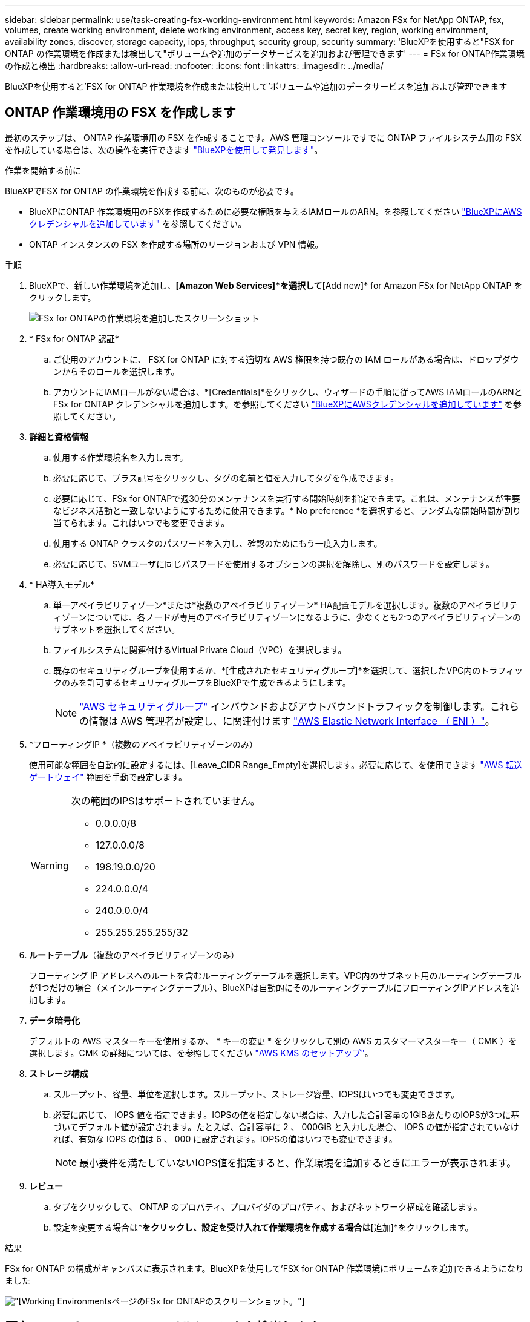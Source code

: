 ---
sidebar: sidebar 
permalink: use/task-creating-fsx-working-environment.html 
keywords: Amazon FSx for NetApp ONTAP, fsx, volumes, create working environment, delete working environment, access key, secret key, region, working environment, availability zones, discover, storage capacity, iops, throughput, security group, security 
summary: 'BlueXPを使用すると"FSX for ONTAP の作業環境を作成または検出して"ボリュームや追加のデータサービスを追加および管理できます' 
---
= FSx for ONTAP作業環境の作成と検出
:hardbreaks:
:allow-uri-read: 
:nofooter: 
:icons: font
:linkattrs: 
:imagesdir: ../media/


[role="lead"]
BlueXPを使用すると'FSX for ONTAP 作業環境を作成または検出して'ボリュームや追加のデータサービスを追加および管理できます



== ONTAP 作業環境用の FSX を作成します

最初のステップは、 ONTAP 作業環境用の FSX を作成することです。AWS 管理コンソールですでに ONTAP ファイルシステム用の FSX を作成している場合は、次の操作を実行できます link:task-creating-fsx-working-environment.html#discover-an-existing-fsx-for-ontap-file-system["BlueXPを使用して発見します"]。

.作業を開始する前に
BlueXPでFSX for ONTAP の作業環境を作成する前に、次のものが必要です。

* BlueXPにONTAP 作業環境用のFSXを作成するために必要な権限を与えるIAMロールのARN。を参照してください link:../requirements/task-setting-up-permissions-fsx.html["BlueXPにAWSクレデンシャルを追加しています"] を参照してください。
* ONTAP インスタンスの FSX を作成する場所のリージョンおよび VPN 情報。


.手順
. BlueXPで、新しい作業環境を追加し、*[Amazon Web Services]*を選択して*[Add new]* for Amazon FSx for NetApp ONTAP をクリックします。
+
image:screenshot_add_fsx_working_env.png["FSx for ONTAPの作業環境を追加したスクリーンショット"]

. * FSx for ONTAP 認証*
+
.. ご使用のアカウントに、 FSX for ONTAP に対する適切な AWS 権限を持つ既存の IAM ロールがある場合は、ドロップダウンからそのロールを選択します。
.. アカウントにIAMロールがない場合は、*[Credentials]*をクリックし、ウィザードの手順に従ってAWS IAMロールのARNとFSx for ONTAP クレデンシャルを追加します。を参照してください link:../requirements/task-setting-up-permissions-fsx.html["BlueXPにAWSクレデンシャルを追加しています"] を参照してください。


. *詳細と資格情報*
+
.. 使用する作業環境名を入力します。
.. 必要に応じて、プラス記号をクリックし、タグの名前と値を入力してタグを作成できます。
.. 必要に応じて、FSx for ONTAPで週30分のメンテナンスを実行する開始時刻を指定できます。これは、メンテナンスが重要なビジネス活動と一致しないようにするために使用できます。* No preference *を選択すると、ランダムな開始時間が割り当てられます。これはいつでも変更できます。
.. 使用する ONTAP クラスタのパスワードを入力し、確認のためにもう一度入力します。
.. 必要に応じて、SVMユーザに同じパスワードを使用するオプションの選択を解除し、別のパスワードを設定します。


. * HA導入モデル*
+
.. 単一アベイラビリティゾーン*または*複数のアベイラビリティゾーン* HA配置モデルを選択します。複数のアベイラビリティゾーンについては、各ノードが専用のアベイラビリティゾーンになるように、少なくとも2つのアベイラビリティゾーンのサブネットを選択してください。
.. ファイルシステムに関連付けるVirtual Private Cloud（VPC）を選択します。
.. 既存のセキュリティグループを使用するか、*[生成されたセキュリティグループ]*を選択して、選択したVPC内のトラフィックのみを許可するセキュリティグループをBlueXPで生成できるようにします。
+

NOTE: link:https://docs.aws.amazon.com/AWSEC2/latest/UserGuide/security-group-rules.html["AWS セキュリティグループ"^] インバウンドおよびアウトバウンドトラフィックを制御します。これらの情報は AWS 管理者が設定し、に関連付けます link:https://docs.aws.amazon.com/AWSEC2/latest/UserGuide/using-eni.html["AWS Elastic Network Interface （ ENI ）"^]。



. *フローティングIP *（複数のアベイラビリティゾーンのみ）
+
使用可能な範囲を自動的に設定するには、[Leave_CIDR Range_Empty]を選択します。必要に応じて、を使用できます https://docs.netapp.com/us-en/cloud-manager-cloud-volumes-ontap/task-setting-up-transit-gateway.html["AWS 転送ゲートウェイ"^] 範囲を手動で設定します。

+
[WARNING]
====
.次の範囲のIPSはサポートされていません。
** 0.0.0.0/8
** 127.0.0.0/8
** 198.19.0.0/20
** 224.0.0.0/4
** 240.0.0.0/4
** 255.255.255.255/32


====
. *ルートテーブル*（複数のアベイラビリティゾーンのみ）
+
フローティング IP アドレスへのルートを含むルーティングテーブルを選択します。VPC内のサブネット用のルーティングテーブルが1つだけの場合（メインルーティングテーブル）、BlueXPは自動的にそのルーティングテーブルにフローティングIPアドレスを追加します。

. *データ暗号化*
+
デフォルトの AWS マスターキーを使用するか、 * キーの変更 * をクリックして別の AWS カスタマーマスターキー（ CMK ）を選択します。CMK の詳細については、を参照してください link:https://docs.netapp.com/us-en/bluexp-cloud-volumes-ontap/task-setting-up-kms.html["AWS KMS のセットアップ"^]。

. *ストレージ構成*
+
.. スループット、容量、単位を選択します。スループット、ストレージ容量、IOPSはいつでも変更できます。
.. 必要に応じて、 IOPS 値を指定できます。IOPSの値を指定しない場合は、入力した合計容量の1GiBあたりのIOPSが3つに基づいてデフォルト値が設定されます。たとえば、合計容量に 2 、 000GiB と入力した場合、 IOPS の値が指定されていなければ、有効な IOPS の値は 6 、 000 に設定されます。IOPSの値はいつでも変更できます。
+

NOTE: 最小要件を満たしていないIOPS値を指定すると、作業環境を追加するときにエラーが表示されます。



. *レビュー*
+
.. タブをクリックして、 ONTAP のプロパティ、プロバイダのプロパティ、およびネットワーク構成を確認します。
.. 設定を変更する場合は*[前へ]*をクリックし、設定を受け入れて作業環境を作成する場合は*[追加]*をクリックします。




.結果
FSx for ONTAP の構成がキャンバスに表示されます。BlueXPを使用して'FSX for ONTAP 作業環境にボリュームを追加できるようになりました

image:screenshot_add_fsx_cloud.png["[Working Environments]ページのFSx for ONTAPのスクリーンショット。"]



== 既存の FSX for ONTAP ファイルシステムを検出します

以前にBlueXPにAWSのクレデンシャルを提供していた場合、* My estate *がBlueXPを使用して追加および管理するFSx for ONTAPファイルシステムを自動的に検出して提案します。使用可能なデータサービスを確認することもできます。

.このタスクについて
FSx for ONTAP ファイルシステムは、必要に応じて検出できます <<ONTAP 作業環境用の FSX を作成します>> または*マイエステート*ページを使用します。このタスクでは、* My estate *を使用した検出について説明します

.手順
. BlueXPで、*[マイエステート]*タブをクリックします。
. ONTAP ファイルシステムで検出されたFSXの数が表示されます。[* Discover（検出）]をクリックします
+
image:screenshot-opportunities.png["FSx for ONTAPのマイエステートページのスクリーンショット。"]

. 1つ以上のファイルシステムを選択し、*検出*をクリックしてキャンバスに追加します。


[NOTE]
====
* 名前が指定されていないクラスタを選択すると、クラスタの名前を入力するよう求めるプロンプトが表示されます。
* BlueXPでONTAP ファイルシステム用のFSXを管理するために必要な資格情報を持たないクラスタを選択すると、必要な権限を持つ資格情報を選択するように求めるプロンプトが表示されます。


====
.結果
検出されたFSx for ONTAP ファイルシステムがキャンバスに表示されます。BlueXPを使用して'FSX for ONTAP 作業環境にボリュームを追加できるようになりました

image:screenshot_fsx_working_environment_select.png["AWS リージョンと作業環境を選択する際のスクリーンショット"]
